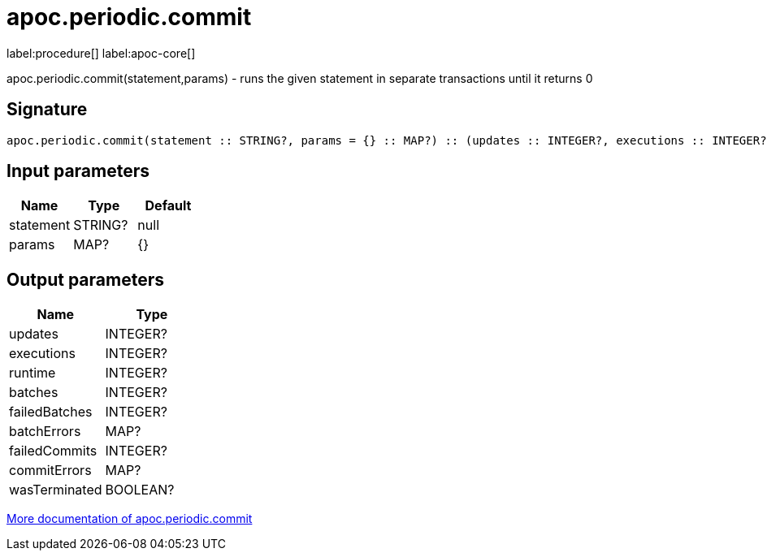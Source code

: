 ////
This file is generated by DocsTest, so don't change it!
////

= apoc.periodic.commit
:description: This section contains reference documentation for the apoc.periodic.commit procedure.

label:procedure[] label:apoc-core[]

[.emphasis]
apoc.periodic.commit(statement,params) - runs the given statement in separate transactions until it returns 0

== Signature

[source]
----
apoc.periodic.commit(statement :: STRING?, params = {} :: MAP?) :: (updates :: INTEGER?, executions :: INTEGER?, runtime :: INTEGER?, batches :: INTEGER?, failedBatches :: INTEGER?, batchErrors :: MAP?, failedCommits :: INTEGER?, commitErrors :: MAP?, wasTerminated :: BOOLEAN?)
----

== Input parameters
[.procedures, opts=header]
|===
| Name | Type | Default 
|statement|STRING?|null
|params|MAP?|{}
|===

== Output parameters
[.procedures, opts=header]
|===
| Name | Type 
|updates|INTEGER?
|executions|INTEGER?
|runtime|INTEGER?
|batches|INTEGER?
|failedBatches|INTEGER?
|batchErrors|MAP?
|failedCommits|INTEGER?
|commitErrors|MAP?
|wasTerminated|BOOLEAN?
|===

xref::graph-updates/periodic-execution.adoc#periodic-commit[More documentation of apoc.periodic.commit,role=more information]

